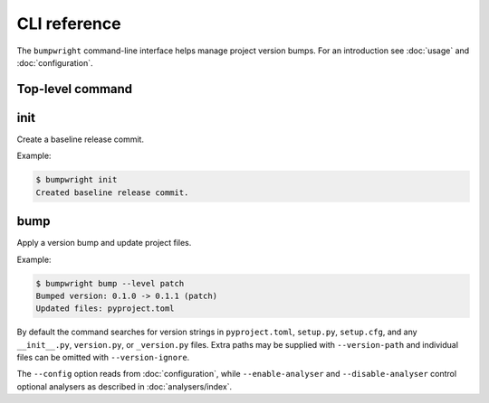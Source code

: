 CLI reference
=============

The ``bumpwright`` command-line interface helps manage project version bumps.
For an introduction see :doc:`usage` and :doc:`configuration`.

Top-level command
-----------------

.. click:: _bumpwright_click:cli
   :prog: bumpwright

init
----

Create a baseline release commit.

.. click:: _bumpwright_click:init
   :prog: bumpwright init

Example:

.. code-block:: console

   $ bumpwright init
   Created baseline release commit.

bump
----

Apply a version bump and update project files.

.. click:: _bumpwright_click:bump
   :prog: bumpwright bump

Example:

.. code-block:: console

   $ bumpwright bump --level patch
   Bumped version: 0.1.0 -> 0.1.1 (patch)
   Updated files: pyproject.toml

By default the command searches for version strings in ``pyproject.toml``,
``setup.py``, ``setup.cfg``, and any ``__init__.py``, ``version.py``, or
``_version.py`` files. Extra paths may be supplied with ``--version-path`` and
individual files can be omitted with ``--version-ignore``.

The ``--config`` option reads from :doc:`configuration`, while
``--enable-analyser`` and ``--disable-analyser`` control optional analysers
as described in :doc:`analysers/index`.
